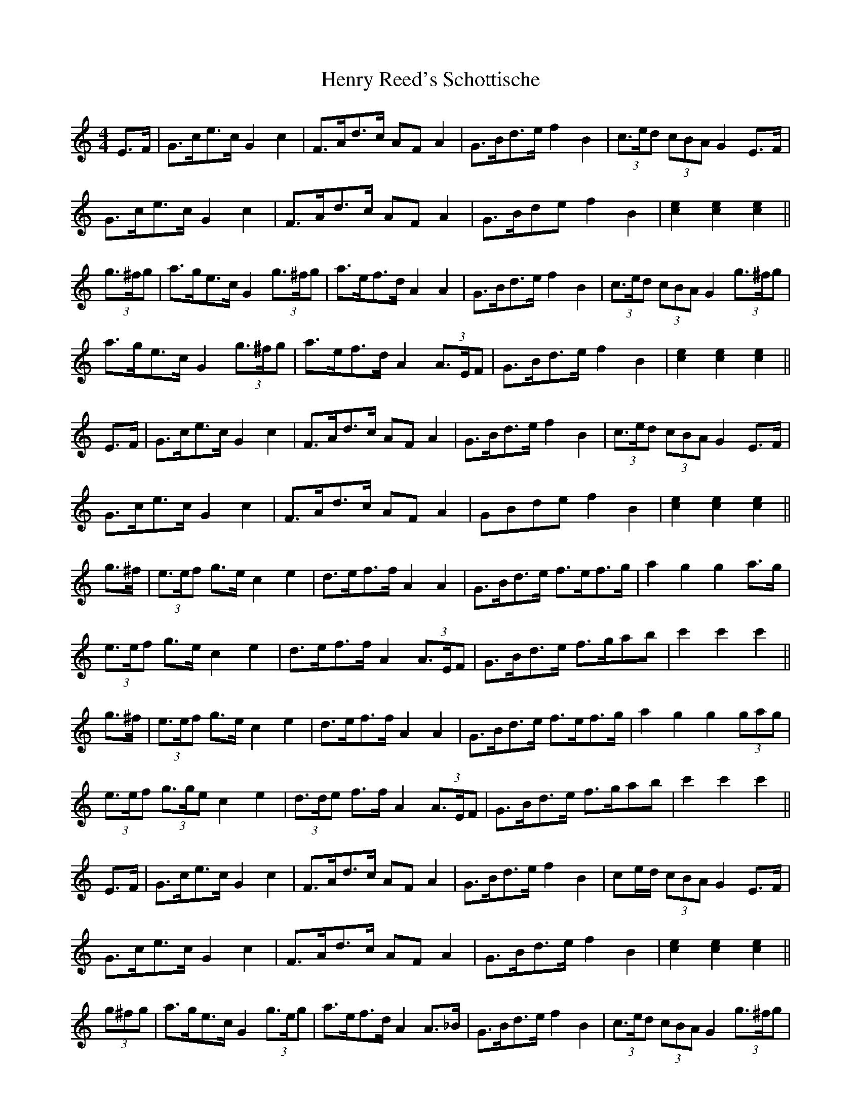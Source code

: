 X: 17201
T: Henry Reed's Schottische
R: barndance
M: 4/4
K: Cmajor
E>F|G>ce>c G2 c2|F>Ad>c AF A2|G>Bd>e f2 B2|(3c>ed (3cBA G2 E>F|
G>ce>c G2 c2|F>Ad>c AF A2|G>Bde f2 B2|[e2c2] [e2c2] [e2c2]||
(3g>^fg|a>ge>c G2 (3g>^fg|a>ef>d A2 A2|G>Bd>e f2 B2|(3c>ed (3cBA G2 (3g>^fg|
a>ge>c G2 (3g>^fg|a>ef>d A2 (3A>EF|G>Bd>e f2 B2|[e2c2] [e2c2] [e2c2]||
E>F|G>ce>c G2 c2|F>Ad>c AF A2|G>Bd>e f2 B2|(3c>ed (3cBA G2 E>F|
G>ce>c G2 c2|F>Ad>c AF A2|GBde f2 B2|[e2c2] [e2c2] [e2c2]||
g>^f|(3e>ef g>e c2 e2|d>ef>f A2 A2|G>Bd>e f>ef>g|a2 g2 g2 a>g|
(3e>ef g>e c2 e2|d>ef>f A2 (3A>EF|G>Bd>e f>gab|c'2 c'2 c'2||
g>^f|(3e>ef g>e c2 e2|d>ef>f A2 A2|G>Bd>e f>ef>g|a2 g2 g2 (3gag|
(3e>ef (3g>ge c2 e2|(3d>de f>f A2 (3A>EF|G>Bd>e f>gab|c'2 c'2 c'2||
E>F|G>ce>c G2 c2|F>Ad>c AF A2|G>Bd>e f2 B2|ce/d/ (3cBA G2 E>F|
G>ce>c G2 c2|F>Ad>c AF A2|G>Bd>e f2 B2|[e2c2] [e2c2] [e2c2]||
(3g^fg|a>ge>c G2 (3g>eg|a>ef>d A2 A>_B|G>Bd>e f2 B2|(3c>ed (3cBA G2 (3g>^fg|
a>gec G2 g2|a>ef>d A2 A>B|G>Bd>e f2 B2|c2 c2 c2||
E>F|G>ce>c G2 c2|F>Ad>c AF A2|G>Bd>e f2 B2|(3c>ed (3cBA G2 E>F|
G>ce>c G2 c2|F>Ad>c A>F A2|G>Bd>e f2 B2|[ec][ec] [ec][ec] [e2c2]||

